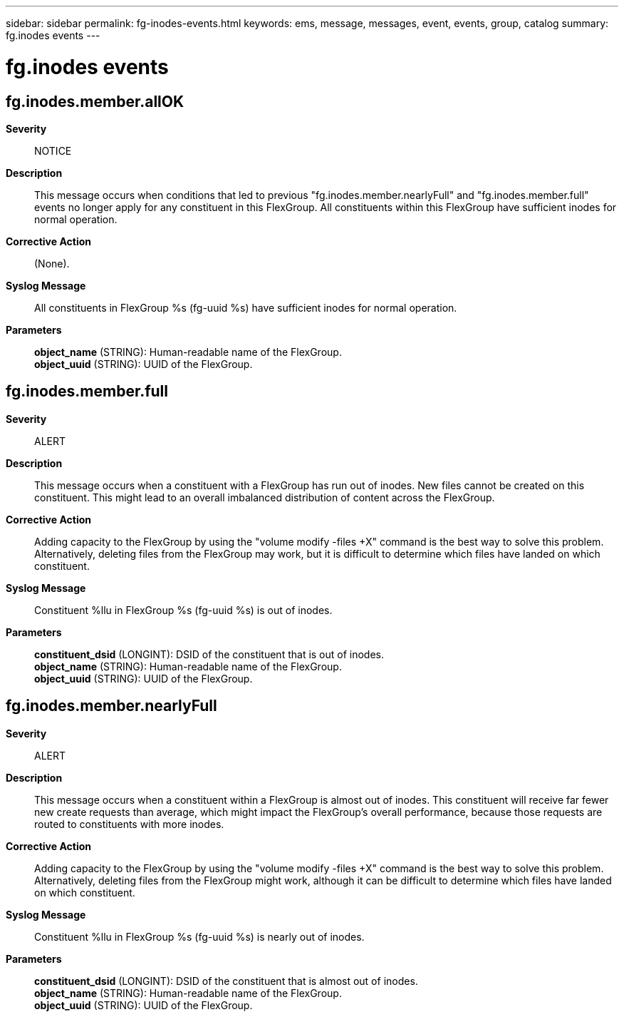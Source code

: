 ---
sidebar: sidebar
permalink: fg-inodes-events.html
keywords: ems, message, messages, event, events, group, catalog
summary: fg.inodes events
---

= fg.inodes events
:toclevels: 1
:hardbreaks:
:nofooter:
:icons: font
:linkattrs:
:imagesdir: ./media/

== fg.inodes.member.allOK
*Severity*::
NOTICE
*Description*::
This message occurs when conditions that led to previous "fg.inodes.member.nearlyFull" and "fg.inodes.member.full" events no longer apply for any constituent in this FlexGroup. All constituents within this FlexGroup have sufficient inodes for normal operation.
*Corrective Action*::
(None).
*Syslog Message*::
All constituents in FlexGroup %s (fg-uuid %s) have sufficient inodes for normal operation.
*Parameters*::
*object_name* (STRING): Human-readable name of the FlexGroup.
*object_uuid* (STRING): UUID of the FlexGroup.

== fg.inodes.member.full
*Severity*::
ALERT
*Description*::
This message occurs when a constituent with a FlexGroup has run out of inodes. New files cannot be created on this constituent. This might lead to an overall imbalanced distribution of content across the FlexGroup.
*Corrective Action*::
Adding capacity to the FlexGroup by using the "volume modify -files +X" command is the best way to solve this problem. Alternatively, deleting files from the FlexGroup may work, but it is difficult to determine which files have landed on which constituent.
*Syslog Message*::
Constituent %llu in FlexGroup %s (fg-uuid %s) is out of inodes.
*Parameters*::
*constituent_dsid* (LONGINT): DSID of the constituent that is out of inodes.
*object_name* (STRING): Human-readable name of the FlexGroup.
*object_uuid* (STRING): UUID of the FlexGroup.

== fg.inodes.member.nearlyFull
*Severity*::
ALERT
*Description*::
This message occurs when a constituent within a FlexGroup is almost out of inodes. This constituent will receive far fewer new create requests than average, which might impact the FlexGroup's overall performance, because those requests are routed to constituents with more inodes.
*Corrective Action*::
Adding capacity to the FlexGroup by using the "volume modify -files +X" command is the best way to solve this problem. Alternatively, deleting files from the FlexGroup might work, although it can be difficult to determine which files have landed on which constituent.
*Syslog Message*::
Constituent %llu in FlexGroup %s (fg-uuid %s) is nearly out of inodes.
*Parameters*::
*constituent_dsid* (LONGINT): DSID of the constituent that is almost out of inodes.
*object_name* (STRING): Human-readable name of the FlexGroup.
*object_uuid* (STRING): UUID of the FlexGroup.
